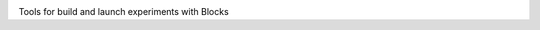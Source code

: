 .. image:: https://travis-ci.org/johnarevalo/blocks_mindlab.svg?branch=master
   :target: https://travis-ci.org/johnarevalo/blocks_mindlab

Tools for build and launch experiments with Blocks
